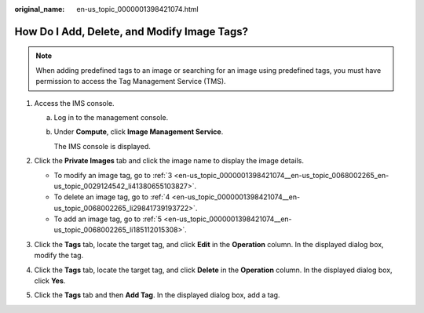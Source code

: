 :original_name: en-us_topic_0000001398421074.html

.. _en-us_topic_0000001398421074:

How Do I Add, Delete, and Modify Image Tags?
============================================

.. note::

   When adding predefined tags to an image or searching for an image using predefined tags, you must have permission to access the Tag Management Service (TMS).

#. Access the IMS console.

   a. Log in to the management console.

   b. Under **Compute**, click **Image Management Service**.

      The IMS console is displayed.

#. Click the **Private Images** tab and click the image name to display the image details.

   -  To modify an image tag, go to :ref:`3 <en-us_topic_0000001398421074__en-us_topic_0068002265_en-us_topic_0029124542_li41380655103827>`.
   -  To delete an image tag, go to :ref:`4 <en-us_topic_0000001398421074__en-us_topic_0068002265_li29841739193722>`.
   -  To add an image tag, go to :ref:`5 <en-us_topic_0000001398421074__en-us_topic_0068002265_li185112015308>`.

#. .. _en-us_topic_0000001398421074__en-us_topic_0068002265_en-us_topic_0029124542_li41380655103827:

   Click the **Tags** tab, locate the target tag, and click **Edit** in the **Operation** column. In the displayed dialog box, modify the tag.

#. .. _en-us_topic_0000001398421074__en-us_topic_0068002265_li29841739193722:

   Click the **Tags** tab, locate the target tag, and click **Delete** in the **Operation** column. In the displayed dialog box, click **Yes**.

#. .. _en-us_topic_0000001398421074__en-us_topic_0068002265_li185112015308:

   Click the **Tags** tab and then **Add Tag**. In the displayed dialog box, add a tag.
